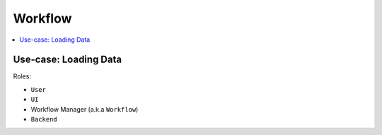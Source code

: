 ========
Workflow
========

.. contents::
    :local:

Use-case: Loading Data
----------------------

Roles:

* ``User``
* ``UI``
* Workflow Manager (a.k.a ``Workflow``)
* ``Backend``

.. image:: media/load_data.png
    :width: 800px
    :align: center
    :alt: sequence diagram when loading data
